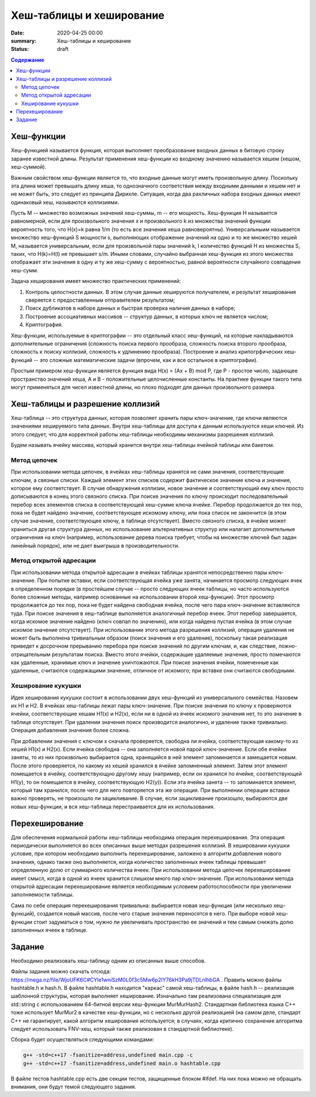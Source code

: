 Хеш-таблицы и хеширование
#########################

:date: 2020-04-25 00:00
:summary: Хеш-таблицы и хеширование
:status: draft

.. default-role:: code
.. contents:: Содержание

Хеш-функции
===========

Хеш-функцией называется функция, которая выполняет преобразование входных данных в битовую строку заранее известной длины. Результат применения хеш-функции ко входному значению называется хешем (хешом, хеш-суммой).

Важным свойством хеш-функции является то, что входные данные могут иметь произвольную длину. Поскольку эта длина может превышать длину хеша, то однозначного соответствия между входными данными и хешем нет и не может быть, это следует из принципа Дирихле. Ситуация, когда два рахличных набора входных данных имеют одинаковый хеш, называются коллизиями.

Пусть M -- множество возможных значений хеш-суммы, m -- его мощность. Хеш-функция H называется равномерной, если для произвольного значения x и произвольного k из множества значений функции вероятность того, что H(x)=k равна 1/m (то есть все значения хеша равновероятны). Универсальныим называется множество хеш-функций S мощности s, выполняющих отображение значений на одно и то же множество хешей M, называется универсальным, если для произвольной пары значений k, l количество функций H из множества S, таких, что H(k)=H(l) не превышает s/m. Иными словами, случайно выбранная хеш-функция из этого множества отображает эти значения в одну и ту же хеш-сумму с вероятностью, равной вероятности случайного совпадения хеш-сумм.

Задача хеширования имеет множество практических применений:

1. Контроль целостности данных. В этом случае данные хешируются получателем, и результат хеширования сверяется с предоставленным отправителем результатом;
2. Поиск дубликатов в наборе данных и быстрая проверка наличия данных в наборе;
3. Построение ассоциативных  массивов -- структур данных, в которых ключ не является числом;
4. Криптография.

Хеш-функции, используемые в криптографии -- это отдельный класс хеш-функций, на которые накладываются дополнительные ограничения (сложность поиска первого прообраза, сложность поиска второго прообраза, сложность к поиску коллизий, сложность к удлинению прообраза). Построение и анализ крипогрфических хеш-функций -- это сложные математические задачи (впрочем, как и все остальное в криптографии).

Простым примером хеш-функции является функция вида H(x) = (Ax + B) mod P, где P - простое число, задающее пространство значений хеша, A и B - положительные целочисленные константы. На практике функции такого типа могут применяться для чисел известной длины, но плохо подходят для данных произвольного размера.

Хеш-таблицы и разрешение коллизий
=================================

Хеш-таблица -- это структура данных, которая позволяет хранить пары ключ-значение, где ключи являются значениями хешируемого типа данных. Внутри хеш-таблицы для доступа к данным используются хеши ключей. Из этого следует, что для корректной работы хеш-таблицы необходимы механизмы разрешения коллизий.

Будем называть ячейку массива, который хранится внутри хеш-таблицы ячейкой таблицы или бакетом.

Метод цепочек
-------------

При использовании метода цепочек, в ячейках хеш-таблицы хранятся не сами значения, соответствующие ключам, а связные списки. Каждый элемент этих списков содержит фактическое значение ключа и значение, которое ему соответствует. В случае обнаружения коллизии, новое значение и соответствующий ему ключ просто дописываются в конец этого связного списка. При поиске значения по ключу происходит последовательный перебор всех элементов списка в соответствующей хеш-сумме ключа ячейке. Перебор продолжается до тех пор, пока не будет найдено значение, соответствующее искомому ключу, или пока список не закончится (в этом случае значение, соответствующее ключу, в таблице отсутствует). Вместо связного списка, в ячейке может храниться другая структура данных, но использование альтернативных структур или налагает дополнительные ограничения на ключ (например, использование дерева поиска требует, чтобы на множестве ключей был задан линейный порядок), или не дает выигрыша в производительности.

Метод открытой адресации
------------------------

При использовании метода открытой адресации в ячейках таблицы хранятся непосредственно пары ключ-значение. При попытке вставки, если соответствующая ячейка уже занята, начинается просмотр следующих ячек в определенном порядке (в простейшем случае -- просто следующих ячеек таблицы, но часто используются более сложные методы, например основанные на использовании второй хеш-функции). Этот просмотр продолжается до тех пор, пока не будет найдена свободная ячейка, после чего пара ключ-значение вставляются туда. При поиске значения в хеш-таблице выполняется аналогичный перебор ячеек. Этот перебор завершается, когда искомое значение найдено (ключ совпал по значению), или когда найдена пустая ячейка (в этом случае искомое значение отсутствует). При использовании этого метода разрешения коллизий, операция удаления не может быть выполнена тривиальным образом (поиск значения и его удаление), поскольку такая реализация приведет к досрочном прерыванию перебора при поиске значений по другим ключам, и, как следствие, ложно-отрицательным результатам поиска. Вместо этого ячейки, содержащие удаляемые значения, просто помечаются как удаленные, хранимые ключ и значение уничтожаются. При поиске значения ячейки, помеченные как удаленные, считаются содержащими значение, отличное от искомого; при вставке они считаются свободными.

Хеширование кукушки
-------------------

Идея хеширования кукушки состоит в использовании двух хеш-функций из универсального семейства. Назовем их H1 и H2. В ячейках хеш-таблицы лежат пары ключ-значение. При поиске значения по ключу x проверяются ячейки, соответствующие хешам H1(x) и H2(x), если ни в одной из ячеек искомого значения нет, то это значение в таблице отсутствует. При удалении значения поиск производится аналогично, и удаление также тривиально. Операция добавления значения более сложна.

При добавлении значения с ключом x сначала проверяется, свободна ли ячейка, соответствующая какому-то из хешей H1(x) и H2(x). Если ячейка свободна -- она заполняется новой парой ключ-значение. Если обе ячейки заняты, то из них произвольно выбирается одна, хранящийся в ней элемент запоминается и замещается новым. После этого проверяется, по какому из хешей хранился в ячейке запомненный элемент. Затем этот элемент помещается в ячейку, соответствующую другому хешу (например, если он хранился по ячейке, соответствующей H1(y), то он помещается в ячейку, соответствующую H2(y)). Если эта ячейка занята -- то запоминается элемент, который там хранился, после чего для него повторяется эта же операция. При выполнении операции вставки важно проверять, не произошло ли зацикливание. В случае, если зацикливание произошло, выбираются две новых хеш-функции, и вся хеш-таблица перестраивается для их использования.

Перехеширование
===============

Для обеспечения нормальной работы хеш-таблицы необходима операция перехеширования. Эта операция периодически выполняется во всех описанных выше методах разрешения коллизий. В хешировании кукушки условие, при котором необходимо выполнить перехеширование, заложено в алгоритм добавления нового значения, однако также оно выполняется, когда количество заполненных ячеек таблицы превышает определенную долю от суммарного количества ячеек. При использовании метода цепочек перехеширование имеет смысл, когда в одной из ячеек хранится слишком много пар ключ-значение. При использовании метода открытой адресации перехеширование является необходимым условием работоспособности при увеличении заполняемости таблицы.

Сама по себе операция перехеширования тривиальна: выбирается новая хеш-функция (или несколько хеш-функций), создается новый массив, после чего старые значения переносятся в него. При выборе новой хеш-функции стоит задуматься о том, нужно ли увеличивать пространство ее значений и тем самым снижать долю заполненных ячеек в таблице.

Задание
=======

Необходимо реализовать хеш-таблицу одним из описанных выше способов.

Файлы задания можно скачать отсюда: https://mega.nz/file/WjoUFK6C#CYle1wniSzM0L0f3c5Mw6p2lY76kH3Pa9jTDLnlhbGA . Править можно файлы hashtable.h и hash.h. В файле hashtable.h находится "каркас" самой хеш-таблицы, в файле hash.h -- реализация шаблонной структуры, которая выполняет хеширование. Изначально там реализована специализация для std::string с использованием 64-битной версии хеш-функции MurMurHash2. Стандартная библиотека языка C++ тоже использует MurMur2 в качестве хеш-функции, но с несколько другой реализацией (на самом деле, стандарт C++ не гарантирует, какой алгоритм хеширования используется; в случаях, когда критично сохранение алгоритма следует использовать FNV-хеш, который также реализован в стандартной библиотеке).

Сборка будет осуществляться следующими командами:

.. code :: c++

  g++ -std=c++17 -fsanitize=address,undefined main.cpp -c
  g++ -std=c++17 -fsanitize=address,undefined main.o hashtable.cpp
  
В файле тестов hashtable.cpp есть две секции тестов, защищенные блоком #ifdef. На них пока можно не обращать внимания, они будут темой следующего задания.
